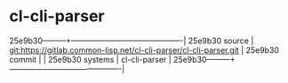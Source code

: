 * cl-cli-parser



25e9b30---------+-------------------------------------------|
25e9b30 source  | git:https://gitlab.common-lisp.net/cl-cli-parser/cl-cli-parser.git   |
25e9b30 commit  |   |
25e9b30 systems | cl-cli-parser |
25e9b30---------+-------------------------------------------|


